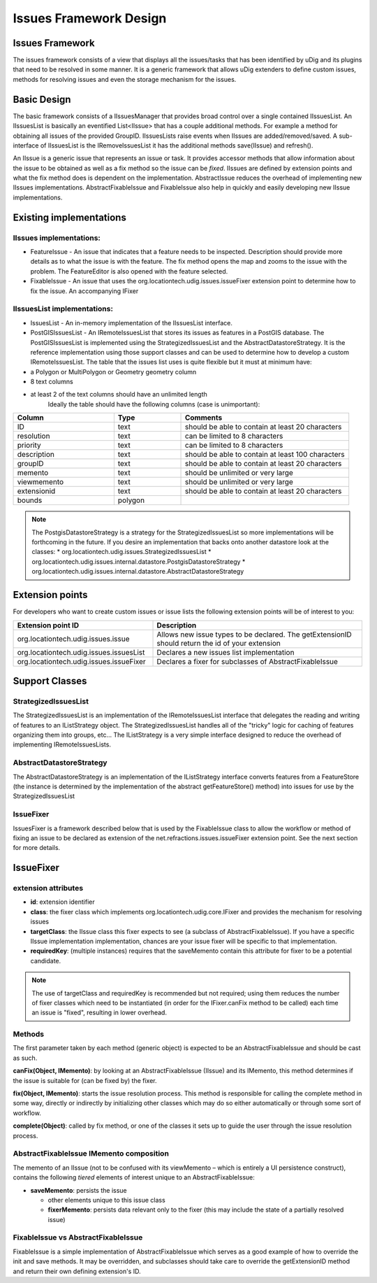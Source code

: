 Issues Framework Design
#######################

Issues Framework
================

The issues framework consists of a view that displays all the issues/tasks that has been identified
by uDig and its plugins that need to be resolved in some manner. It is a generic framework that
allows uDig extenders to define custom issues, methods for resolving issues and even the storage
mechanism for the issues.

Basic Design
============

The basic framework consists of a IIssuesManager that provides broad control over a single contained
IIssuesList. An IIssuesList is basically an eventified List<IIssue> that has a couple additional
methods. For example a method for obtaining all issues of the provided GroupID. IIssuesLists raise
events when IIssues are added/removed/saved. A sub-interface of IIssuesList is the IRemoveIssuesList
it has the additional methods save(IIssue) and refresh().

An IIssue is a generic issue that represents an issue or task. It provides accessor methods that
allow information about the issue to be obtained as well as a fix method so the issue can be
*fixed*. IIssues are defined by extension points and what the fix method does is dependent on the
implementation. AbstractIssue reduces the overhead of implementing new IIssues implementations.
AbstractFixableIssue and FixableIssue also help in quickly and easily developing new IIssue
implementations.

Existing implementations
========================

IIssues implementations:
------------------------

-  FeatureIssue - An issue that indicates that a feature needs to be inspected. Description should
   provide more details as to what the issue is with the feature. The fix method opens the map and
   zooms to the issue with the problem. The FeatureEditor is also opened with the feature selected.
-  FixableIssue - An issue that uses the org.locationtech.udig.issues.issueFixer extension point to
   determine how to fix the issue. An accompanying IFixer

IIssuesList implementations:
----------------------------

-  IssuesList - An in-memory implementation of the IIssuesList interface.
-  PostGISIssuesList - An IRemoteIssuesList that stores its issues as features in a PostGIS
   database. The PostGISIssuesList is implemented using the StrategizedIssuesList and the
   AbstractDatastoreStrategy. It is the reference implementation using those support classes and can
   be used to determine how to develop a custom IRemoteIssuesList. The table that the issues list
   uses is quite flexible but it must at minimum have:

-  a Polygon or MultiPolygon or Geometry geometry column
-  8 text columns
-  at least 2 of the text columns should have an unlimited length
    Ideally the table should have the following columns (case is unimportant):

.. list-table::
   :widths: 30 20 50
   :header-rows: 1

   * - Column
     - Type
     - Comments
   * - ID
     - text
     - should be able to contain at least 20 characters
   * - resolution
     - text
     - can be limited to 8 characters
   * - priority
     - text
     - can be limited to 8 characters
   * - description
     - text
     - should be able to contain at least 100 characters
   * - groupID
     - text
     - should be able to contain at least 20 characters
   * - memento
     - text
     - should be unlimited or very large
   * - viewmemento
     - text
     - should be unlimited or very large
   * - extensionid
     - text
     - should be able to contain at least 20 characters
   * - bounds
     - polygon
     - 

.. note::
   The PostgisDatastoreStrategy is a strategy for the StrategizedIssuesList so more implementations 
   will be forthcoming in the future. If you desire an implementation that backs onto another datastore 
   look at the classes: 
   * org.locationtech.udig.issues.StrategizedIssuesList
   * org.locationtech.udig.issues.internal.datastore.PostgisDatastoreStrategy
   * org.locationtech.udig.issues.internal.datastore.AbstractDatastoreStrategy


Extension points
================

For developers who want to create custom issues or issue lists the following extension points will
be of interest to you:

.. list-table::
   :widths: 40 60
   :header-rows: 1

   * - Extension point ID
     - Description
   * - org.locationtech.udig.issues.issue
     - Allows new issue types to be declared. The getExtensionID should return the id of your extension
   * - org.locationtech.udig.issues.issuesList
     - Declares a new issues list implementation
   * - org.locationtech.udig.issues.issueFixer
     - Declares a fixer for subclasses of AbstractFixableIssue

Support Classes
===============

StrategizedIssuesList
---------------------

The StrategizedIssuesList is an implementation of the IRemoteIssuesList interface that delegates the
reading and writing of features to an IListStrategy object. The StrategizedIssuesList handles all of
the "tricky" logic for caching of features organizing them into groups, etc... The IListStrategy is
a very simple interface designed to reduce the overhead of implementing IRemoteIssuesLists.

AbstractDatastoreStrategy
-------------------------

The AbstractDatastoreStrategy is an implementation of the IListStrategy interface converts features
from a FeatureStore (the instance is determined by the implementation of the abstract
getFeatureStore() method) into issues for use by the StrategizedIssuesList

IssueFixer
----------

IssuesFixer is a framework described below that is used by the FixableIssue class to allow the
workflow or method of fixing an issue to be declared as extension of the
net.refractions.issues.issueFixer extension point. See the next section for more details.

IssueFixer
==========

extension attributes
--------------------

-  **id**: extension identifier
-  **class**: the fixer class which implements org.locationtech.udig.core.IFixer and provides the
   mechanism for resolving issues
-  **targetClass**: the IIssue class this fixer expects to see (a subclass of AbstractFixableIssue).
   If you have a specific IIssue implementation implementation, chances are your issue fixer will be
   specific to that implementation.
-  **requiredKey**: (multiple instances) requires that the saveMemento contain this attribute for
   fixer to be a potential candidate.

.. note::
   The use of targetClass and requiredKey is recommended but not required; using them reduces the
   number of fixer classes which need to be instantiated (in order for the IFixer.canFix method to be
   called) each time an issue is "fixed", resulting in lower overhead.

Methods
-------

The first parameter taken by each method (generic object) is expected to be an AbstractFixableIssue
and should be cast as such.

**canFix(Object, IMemento)**: by looking at an AbstractFixableIssue (IIssue) and its IMemento, this
method determines if the issue is suitable for (can be fixed by) the fixer.

**fix(Object, IMemento)**: starts the issue resolution process. This method is responsible for
calling the complete method in some way, directly or indirectly by initializing other classes which
may do so either automatically or through some sort of workflow.

**complete(Object)**: called by fix method, or one of the classes it sets up to guide the user
through the issue resolution process.

AbstractFixableIssue IMemento composition
-----------------------------------------

The memento of an IIssue (not to be confused with its viewMemento – which is entirely a UI
persistence construct), contains the following *tiered* elements of interest unique to an
AbstractFixableIssue:

-  **saveMemento**: persists the issue

   -  other elements unique to this issue class
   -  **fixerMemento**: persists data relevant only to the fixer (this may include the state of a
      partially resolved issue)

FixableIssue vs AbstractFixableIssue
------------------------------------

FixableIssue is a simple implementation of AbstractFixableIssue which serves as a good example of
how to override the init and save methods. It may be overridden, and subclasses should take care to
override the getExtensionID method and return their own defining extension's ID.

